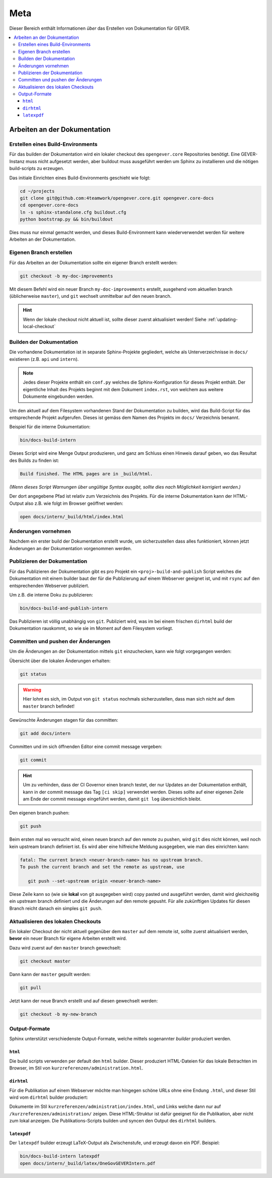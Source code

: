 Meta
====

Dieser Bereich enthält Informationen *über* das Erstellen von Dokumentation für GEVER.

.. contents::
   :local:
   :backlinks: none

Arbeiten an der Dokumentation
-----------------------------

Erstellen eines Build-Environments
^^^^^^^^^^^^^^^^^^^^^^^^^^^^^^^^^^

Für das builden der Dokumentation wird ein lokaler checkout des
``opengever.core`` Repositories benötigt. Eine GEVER-Instanz muss nicht
aufgesetzt werden, aber buildout muss ausgeführt werden um Sphinx zu
installieren und die nötigen build-scripts zu erzeugen.

Das initiale Einrichten eines Build-Environments geschieht wie folgt:

.. code-block:: bash

   cd ~/projects
   git clone git@github.com:4teamwork/opengever.core.git opengever.core-docs
   cd opengever.core-docs
   ln -s sphinx-standalone.cfg buildout.cfg
   python bootstrap.py && bin/buildout

Dies muss nur einmal gemacht werden, und dieses Build-Environment kann
wiederverwendet werden für weitere Arbeiten an der Dokumentation.


Eigenen Branch erstellen
^^^^^^^^^^^^^^^^^^^^^^^^

Für das Arbeiten an der Dokumentation sollte ein eigener Branch erstellt
werden:

.. code-block:: bash

   git checkout -b my-doc-improvements

Mit diesem Befehl wird ein neuer Branch ``my-doc-improvements`` erstellt,
ausgehend vom aktuellen branch (üblicherweise ``master``), und ``git``
wechselt unmittelbar auf den neuen branch.

.. hint::

   Wenn der lokale checkout nicht aktuell ist, sollte dieser zuerst
   aktualisiert werden! Siehe :ref:`updating-local-checkout`


Builden der Dokumentation
^^^^^^^^^^^^^^^^^^^^^^^^^

Die vorhandene Dokumentation ist in separate Sphinx-Projekte gegliedert,
welche als Unterverzeichnisse in ``docs/`` existieren (z.B. ``api`` und
``intern``).

.. note::

   Jedes dieser Projekte enthält ein ``conf.py`` welches die
   Sphinx-Konfiguration für dieses Projekt enthält. Der eigentliche Inhalt des
   Projekts beginnt mit dem Dokument ``index.rst``, von welchem aus weitere
   Dokumente eingebunden werden.

Um den aktuell auf dem Filesystem vorhandenen Stand der Dokumentation zu
builden, wird das Build-Script für das entsprechende Projekt aufgerufen.
Dieses ist gemäss dem Namen des Projekts im ``docs/`` Verzeichnis benannt.

Beispiel für die interne Dokumentation:

.. code-block:: bash

   bin/docs-build-intern

Dieses Script wird eine Menge Output produzieren, und ganz am Schluss einen
Hinweis darauf geben, wo das Resultat des Builds zu finden ist:

.. code-block:: none

   Build finished. The HTML pages are in _build/html.

*(Wenn dieses Script Warnungen über ungültige Syntax ausgibt, sollte dies
nach Möglichkeit korrigiert werden.)*

Der dort angegebene Pfad ist relativ zum Verzeichnis des Projekts. Für die
interne Dokumentation kann der HTML-Output also z.B. wie folgt im Browser
geöffnet werden:

.. code-block:: bash

   open docs/intern/_build/html/index.html


Änderungen vornehmen
^^^^^^^^^^^^^^^^^^^^

Nachdem ein erster build der Dokumentation erstellt wurde, um sicherzustellen
dass alles funktioniert, können jetzt Änderungen an der Dokumentation
vorgenommen werden.


Publizieren der Dokumentation
^^^^^^^^^^^^^^^^^^^^^^^^^^^^^

Für das Publizieren der Dokumentation gibt es pro Projekt ein
``<proj>-build-and-publish`` Script welches die Dokumentation mit einem
builder baut der für die Publizierung auf einem Webserver geeignet ist, und
mit ``rsync`` auf den entsprechenden Webserver publiziert.

Um z.B. die interne Doku zu publizieren:

.. code-block:: bash

   bin/docs-build-and-publish-intern

Das Publizieren ist völlig unabhängig von ``git``. Publiziert wird, was im
bei einem frischen ``dirhtml`` build der Dokumentation rauskommt, so wie sie
im Moment auf dem Filesystem vorliegt.


Committen und pushen der Änderungen
^^^^^^^^^^^^^^^^^^^^^^^^^^^^^^^^^^^

Um die Änderungen an der Dokumentation mittels ``git`` einzuchecken, kann wie
folgt vorgegangen werden:

Übersicht über die lokalen Änderungen erhalten:

.. code-block:: bash

   git status

.. warning::

   Hier lohnt es sich, im Output von ``git status`` nochmals sicherzustellen,
   dass man sich nicht auf dem ``master`` branch befindet!

Gewünschte Änderungen stagen für das committen:

.. code-block:: bash

   git add docs/intern

Committen und im sich öffnenden Editor eine commit message vergeben:

.. code-block:: bash

   git commit

.. hint::
   Um zu verhinden, dass der CI Governor einen branch testet, der nur Updates
   an der Dokumentation enthält, kann in der commit message das Tag
   ``[ci skip]`` verwendet werden. Dieses sollte auf einer eigenen Zeile am
   Ende der commit message eingeführt werden, damit ``git log`` übersichtlich
   bleibt.


Den eigenen branch pushen:

.. code-block:: bash

   git push

Beim ersten mal wo versucht wird, einen neuen branch auf den remote zu pushen,
wird ``git`` dies nicht können, weil noch kein upstream branch definiert ist.
Es wird aber eine hilfreiche Meldung ausgegeben, wie man dies einrichten kann:

.. code-block:: bash

   fatal: The current branch <neuer-branch-name> has no upstream branch.
   To push the current branch and set the remote as upstream, use

      git push --set-upstream origin <neuer-branch-name>

Diese Zeile kann so (wie sie **lokal** von git ausgegeben wird) copy pasted
und ausgeführt werden, damit wird gleichzeitig ein upstream branch definiert
und die Änderungen auf den remote gepusht. Für alle zukünftigen Updates für
diesen Branch reicht danach ein simples ``git push``.


.. _updating-local-checkout:

Aktualisieren des lokalen Checkouts
^^^^^^^^^^^^^^^^^^^^^^^^^^^^^^^^^^^

Ein lokaler Checkout der nicht aktuell gegenüber dem ``master`` auf dem remote
ist, sollte zuerst aktualisiert werden, **bevor** ein neuer Branch für eigene
Arbeiten erstellt wird.

Dazu wird zuerst auf den ``master`` branch gewechselt:

.. code-block:: bash

   git checkout master

Dann kann der ``master`` gepullt werden:

.. code-block:: bash

   git pull

Jetzt kann der neue Branch erstellt und auf diesen gewechselt werden:

.. code-block:: bash

   git checkout -b my-new-branch


Output-Formate
^^^^^^^^^^^^^^

Sphinx unterstützt verschiedenste Output-Formate, welche mittels sogenannter
*builder* produziert werden.

``html``
''''''''

Die build scripts verwenden per default den ``html`` builder. Dieser
produziert HTML-Dateien für das lokale Betrachten im Browser, im Stil von
``kurzreferenzen/administration.html``.

``dirhtml``
'''''''''''

Für die Publikation auf einem Webserver möchte man hingegen schöne URLs ohne
eine Endung ``.html``, und dieser Stil wird vom ``dirhtml`` builder produziert:

Dokumente im Stil ``kurzreferenzen/administration/index.html``, und Links welche
dann nur auf ``/kurzreferenzen/administration/`` zeigen. Diese HTML-Struktur
ist dafür geeignet für die Publikation, aber nicht zum lokal anzeigen. Die
Publikations-Scripts builden und syncen den Output des ``dirhtml`` builders.

``latexpdf``
''''''''''''

Der ``latexpdf`` builder erzeugt LaTeX-Output als Zwischenstufe, und erzeugt
davon ein PDF. Beispiel:

.. code-block:: bash

   bin/docs-build-intern latexpdf
   open docs/intern/_build/latex/OneGovGEVERIntern.pdf

.. disqus::